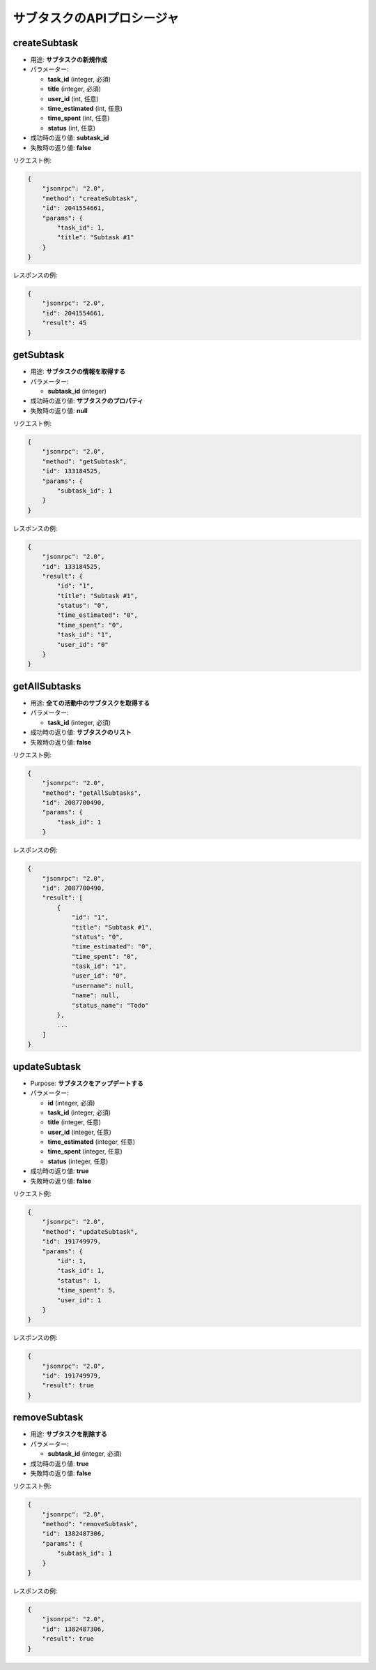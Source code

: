 サブタスクのAPIプロシージャ
======================

createSubtask
-------------

-  用途: **サブタスクの新規作成**
-  パラメーター:

   -  **task_id** (integer, 必須)
   -  **title** (integer, 必須)
   -  **user_id** (int, 任意)
   -  **time_estimated** (int, 任意)
   -  **time_spent** (int, 任意)
   -  **status** (int, 任意)

-  成功時の返り値: **subtask_id**
-  失敗時の返り値: **false**

リクエスト例:

.. code:: json

    {
        "jsonrpc": "2.0",
        "method": "createSubtask",
        "id": 2041554661,
        "params": {
            "task_id": 1,
            "title": "Subtask #1"
        }
    }

レスポンスの例:

.. code:: json

    {
        "jsonrpc": "2.0",
        "id": 2041554661,
        "result": 45
    }

getSubtask
----------

-  用途: **サブタスクの情報を取得する**
-  パラメーター:

   -  **subtask_id** (integer)

-  成功時の返り値: **サブタスクのプロパティ**
-  失敗時の返り値: **null**

リクエスト例:

.. code:: json

    {
        "jsonrpc": "2.0",
        "method": "getSubtask",
        "id": 133184525,
        "params": {
            "subtask_id": 1
        }
    }

レスポンスの例:

.. code:: json

    {
        "jsonrpc": "2.0",
        "id": 133184525,
        "result": {
            "id": "1",
            "title": "Subtask #1",
            "status": "0",
            "time_estimated": "0",
            "time_spent": "0",
            "task_id": "1",
            "user_id": "0"
        }
    }

getAllSubtasks
--------------

-  用途: **全ての活動中のサブタスクを取得する**
-  パラメーター:

   -  **task_id** (integer, 必須)

-  成功時の返り値: **サブタスクのリスト**
-  失敗時の返り値: **false**

リクエスト例:

.. code:: json

    {
        "jsonrpc": "2.0",
        "method": "getAllSubtasks",
        "id": 2087700490,
        "params": {
            "task_id": 1
        }

レスポンスの例:

.. code:: json

    {
        "jsonrpc": "2.0",
        "id": 2087700490,
        "result": [
            {
                "id": "1",
                "title": "Subtask #1",
                "status": "0",
                "time_estimated": "0",
                "time_spent": "0",
                "task_id": "1",
                "user_id": "0",
                "username": null,
                "name": null,
                "status_name": "Todo"
            },
            ...
        ]
    }

updateSubtask
-------------

-  Purpose: **サブタスクをアップデートする**
-  パラメーター:

   -  **id** (integer, 必須)
   -  **task_id** (integer, 必須)
   -  **title** (integer, 任意)
   -  **user_id** (integer, 任意)
   -  **time_estimated** (integer, 任意)
   -  **time_spent** (integer, 任意)
   -  **status** (integer, 任意)

-  成功時の返り値: **true**
-  失敗時の返り値: **false**

リクエスト例:

.. code:: json

    {
        "jsonrpc": "2.0",
        "method": "updateSubtask",
        "id": 191749979,
        "params": {
            "id": 1,
            "task_id": 1,
            "status": 1,
            "time_spent": 5,
            "user_id": 1
        }
    }

レスポンスの例:

.. code:: json

    {
        "jsonrpc": "2.0",
        "id": 191749979,
        "result": true
    }

removeSubtask
-------------

-  用途: **サブタスクを削除する**
-  パラメーター:

   -  **subtask_id** (integer, 必須)

-  成功時の返り値: **true**
-  失敗時の返り値: **false**

リクエスト例:

.. code:: json

    {
        "jsonrpc": "2.0",
        "method": "removeSubtask",
        "id": 1382487306,
        "params": {
            "subtask_id": 1
        }
    }

レスポンスの例:

.. code:: json

    {
        "jsonrpc": "2.0",
        "id": 1382487306,
        "result": true
    }
